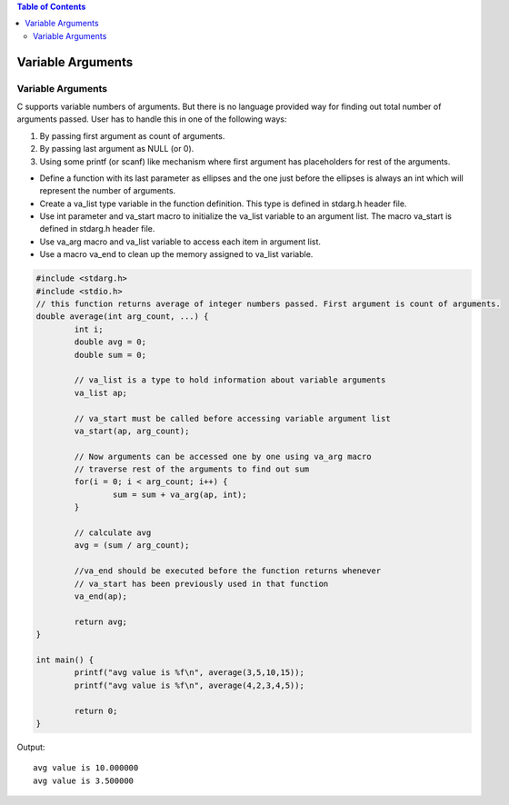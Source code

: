 

.. contents:: Table of Contents


Variable Arguments
==================

Variable Arguments
------------------
C supports variable numbers of arguments. But there is no language provided way for finding out total number of arguments passed. User has to handle this in one of the following ways:

1. By passing first argument as count of arguments.
2. By passing last argument as NULL (or 0).
3. Using some printf (or scanf) like mechanism where first argument has placeholders for rest of the arguments.

- Define a function with its last parameter as ellipses and the one just before the ellipses is always an int which will represent the number of arguments.
- Create a va_list type variable in the function definition. This type is defined in stdarg.h header file.
- Use int parameter and va_start macro to initialize the va_list variable to an argument list. The macro va_start is defined in stdarg.h header file.
- Use va_arg macro and va_list variable to access each item in argument list.
- Use a macro va_end to clean up the memory assigned to va_list variable.

.. code:: cpp

	#include <stdarg.h>
	#include <stdio.h>
	// this function returns average of integer numbers passed. First argument is count of arguments.
	double average(int arg_count, ...) {
		int i;
		double avg = 0;
		double sum = 0;

		// va_list is a type to hold information about variable arguments
		va_list ap;

		// va_start must be called before accessing variable argument list
		va_start(ap, arg_count);

		// Now arguments can be accessed one by one using va_arg macro
		// traverse rest of the arguments to find out sum
		for(i = 0; i < arg_count; i++) {
			sum = sum + va_arg(ap, int);
		} 

		// calculate avg
		avg = (sum / arg_count);
		
		//va_end should be executed before the function returns whenever
		// va_start has been previously used in that function 
		va_end(ap);
		
		return avg;
	}

	int main() {
		printf("avg value is %f\n", average(3,5,10,15));
		printf("avg value is %f\n", average(4,2,3,4,5));
		
		return 0;
	}

Output::

	avg value is 10.000000
	avg value is 3.500000


